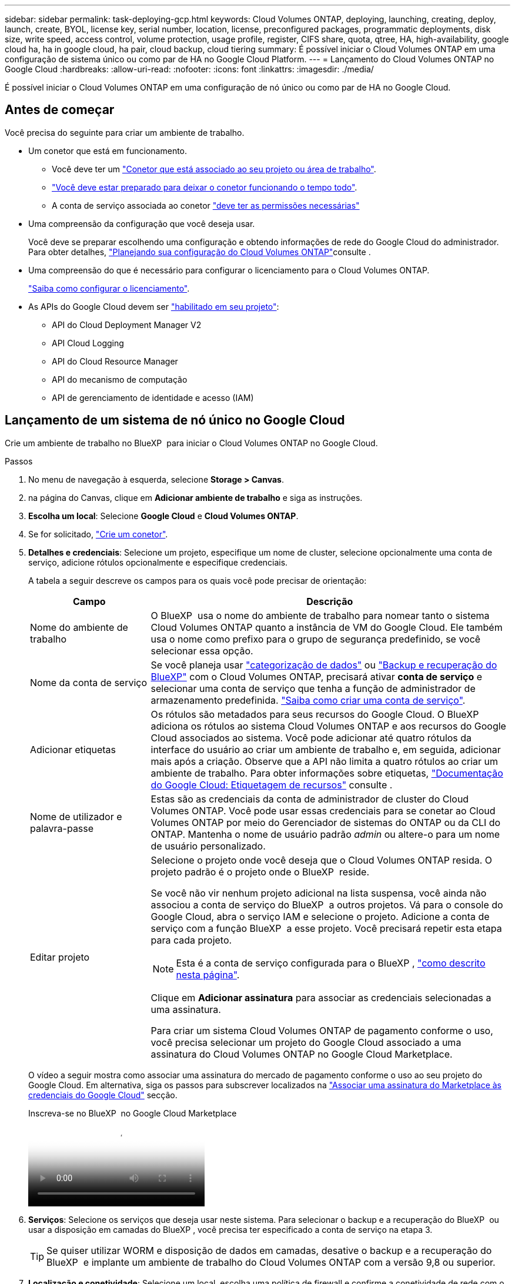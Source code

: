 ---
sidebar: sidebar 
permalink: task-deploying-gcp.html 
keywords: Cloud Volumes ONTAP, deploying, launching, creating, deploy, launch, create,  BYOL, license key, serial number, location, license, preconfigured packages, programmatic deployments, disk size, write speed, access control, volume protection, usage profile, register, CIFS share, quota, qtree, HA, high-availability, google cloud ha, ha in google cloud, ha pair, cloud backup, cloud tiering 
summary: É possível iniciar o Cloud Volumes ONTAP em uma configuração de sistema único ou como par de HA no Google Cloud Platform. 
---
= Lançamento do Cloud Volumes ONTAP no Google Cloud
:hardbreaks:
:allow-uri-read: 
:nofooter: 
:icons: font
:linkattrs: 
:imagesdir: ./media/


[role="lead"]
É possível iniciar o Cloud Volumes ONTAP em uma configuração de nó único ou como par de HA no Google Cloud.



== Antes de começar

Você precisa do seguinte para criar um ambiente de trabalho.

[[licensing]]
* Um conetor que está em funcionamento.
+
** Você deve ter um https://docs.netapp.com/us-en/bluexp-setup-admin/task-quick-start-connector-google.html["Conetor que está associado ao seu projeto ou área de trabalho"^].
** https://docs.netapp.com/us-en/bluexp-setup-admin/concept-connectors.html["Você deve estar preparado para deixar o conetor funcionando o tempo todo"^].
** A conta de serviço associada ao conetor https://docs.netapp.com/us-en/bluexp-setup-admin/reference-permissions-gcp.html["deve ter as permissões necessárias"^]


* Uma compreensão da configuração que você deseja usar.
+
Você deve se preparar escolhendo uma configuração e obtendo informações de rede do Google Cloud do administrador. Para obter detalhes, link:task-planning-your-config-gcp.html["Planejando sua configuração do Cloud Volumes ONTAP"]consulte .

* Uma compreensão do que é necessário para configurar o licenciamento para o Cloud Volumes ONTAP.
+
link:task-set-up-licensing-google.html["Saiba como configurar o licenciamento"].

* As APIs do Google Cloud devem ser https://cloud.google.com/apis/docs/getting-started#enabling_apis["habilitado em seu projeto"^]:
+
** API do Cloud Deployment Manager V2
** API Cloud Logging
** API do Cloud Resource Manager
** API do mecanismo de computação
** API de gerenciamento de identidade e acesso (IAM)






== Lançamento de um sistema de nó único no Google Cloud

Crie um ambiente de trabalho no BlueXP  para iniciar o Cloud Volumes ONTAP no Google Cloud.

.Passos
. No menu de navegação à esquerda, selecione *Storage > Canvas*.
. [[Subscribe]]na página do Canvas, clique em *Adicionar ambiente de trabalho* e siga as instruções.
. *Escolha um local*: Selecione *Google Cloud* e *Cloud Volumes ONTAP*.
. Se for solicitado, https://docs.netapp.com/us-en/bluexp-setup-admin/task-quick-start-connector-google.html["Crie um conetor"^].
. *Detalhes e credenciais*: Selecione um projeto, especifique um nome de cluster, selecione opcionalmente uma conta de serviço, adicione rótulos opcionalmente e especifique credenciais.
+
A tabela a seguir descreve os campos para os quais você pode precisar de orientação:

+
[cols="25,75"]
|===
| Campo | Descrição 


| Nome do ambiente de trabalho | O BlueXP  usa o nome do ambiente de trabalho para nomear tanto o sistema Cloud Volumes ONTAP quanto a instância de VM do Google Cloud. Ele também usa o nome como prefixo para o grupo de segurança predefinido, se você selecionar essa opção. 


| Nome da conta de serviço | Se você planeja usar link:concept-data-tiering.html["categorização de dados"] ou https://docs.netapp.com/us-en/bluexp-backup-recovery/concept-backup-to-cloud.html["Backup e recuperação do BlueXP"^] com o Cloud Volumes ONTAP, precisará ativar *conta de serviço* e selecionar uma conta de serviço que tenha a função de administrador de armazenamento predefinida. link:task-creating-gcp-service-account.html["Saiba como criar uma conta de serviço"^]. 


| Adicionar etiquetas | Os rótulos são metadados para seus recursos do Google Cloud. O BlueXP  adiciona os rótulos ao sistema Cloud Volumes ONTAP e aos recursos do Google Cloud associados ao sistema. Você pode adicionar até quatro rótulos da interface do usuário ao criar um ambiente de trabalho e, em seguida, adicionar mais após a criação. Observe que a API não limita a quatro rótulos ao criar um ambiente de trabalho. Para obter informações sobre etiquetas, https://cloud.google.com/compute/docs/labeling-resources["Documentação do Google Cloud: Etiquetagem de recursos"^] consulte . 


| Nome de utilizador e palavra-passe | Estas são as credenciais da conta de administrador de cluster do Cloud Volumes ONTAP. Você pode usar essas credenciais para se conetar ao Cloud Volumes ONTAP por meio do Gerenciador de sistemas do ONTAP ou da CLI do ONTAP. Mantenha o nome de usuário padrão _admin_ ou altere-o para um nome de usuário personalizado. 


| Editar projeto  a| 
Selecione o projeto onde você deseja que o Cloud Volumes ONTAP resida. O projeto padrão é o projeto onde o BlueXP  reside.

Se você não vir nenhum projeto adicional na lista suspensa, você ainda não associou a conta de serviço do BlueXP  a outros projetos. Vá para o console do Google Cloud, abra o serviço IAM e selecione o projeto. Adicione a conta de serviço com a função BlueXP  a esse projeto. Você precisará repetir esta etapa para cada projeto.


NOTE: Esta é a conta de serviço configurada para o BlueXP , link:https://docs.netapp.com/us-en/bluexp-setup-admin/task-quick-start-connector-google.html["como descrito nesta página"^].

Clique em *Adicionar assinatura* para associar as credenciais selecionadas a uma assinatura.

Para criar um sistema Cloud Volumes ONTAP de pagamento conforme o uso, você precisa selecionar um projeto do Google Cloud associado a uma assinatura do Cloud Volumes ONTAP no Google Cloud Marketplace.

|===
+
O vídeo a seguir mostra como associar uma assinatura do mercado de pagamento conforme o uso ao seu projeto do Google Cloud. Em alternativa, siga os passos para subscrever localizados na https://docs.netapp.com/us-en/bluexp-setup-admin/task-adding-gcp-accounts.html["Associar uma assinatura do Marketplace às credenciais do Google Cloud"^] secção.

+
.Inscreva-se no BlueXP  no Google Cloud Marketplace
video::373b96de-3691-4d84-b3f3-b05101161638[panopto]
. *Serviços*: Selecione os serviços que deseja usar neste sistema. Para selecionar o backup e a recuperação do BlueXP  ou usar a disposição em camadas do BlueXP , você precisa ter especificado a conta de serviço na etapa 3.
+

TIP: Se quiser utilizar WORM e disposição de dados em camadas, desative o backup e a recuperação do BlueXP  e implante um ambiente de trabalho do Cloud Volumes ONTAP com a versão 9,8 ou superior.

. *Localização e conetividade*: Selecione um local, escolha uma política de firewall e confirme a conetividade de rede com o armazenamento do Google Cloud para disposição em camadas de dados.
+
A tabela a seguir descreve os campos para os quais você pode precisar de orientação:

+
[cols="25,75"]
|===
| Campo | Descrição 


| Verificação de conetividade | Para categorizar dados inativos em um bucket do Google Cloud Storage, a sub-rede na qual o Cloud Volumes ONTAP reside deve ser configurada para o acesso privado do Google. Para obter instruções, https://cloud.google.com/vpc/docs/configure-private-google-access["Documentação do Google Cloud: Configurando o acesso privado do Google"^] consulte . 


| Política de firewall gerada  a| 
Se você permitir que o BlueXP  gere a política de firewall para você, precisará escolher como permitir o tráfego:

** Se você escolher *somente VPC selecionada*, o filtro de origem para o tráfego de entrada será o intervalo de sub-rede da VPC selecionada e o intervalo de sub-rede da VPC onde o conetor reside. Esta é a opção recomendada.
** Se você escolher *todos os VPCs*, o filtro de origem para o tráfego de entrada é o intervalo IP 0,0.0.0/0.




| Use a política de firewall existente | Se você usar uma política de firewall existente, certifique-se de que ela inclui as regras necessárias. Link: https://docs.NetApp.com/US-en/BlueXP -cloud-volumes-ONTAP/reference-networking-Cloud Volumes ONTAP.html. 
|===
. *Métodos de carregamento e conta NSS*: Especifique qual opção de carregamento você gostaria de usar com este sistema e especifique uma conta do site de suporte da NetApp.
+
** link:concept-licensing.html["Saiba mais sobre as opções de licenciamento para o Cloud Volumes ONTAP"^].
** link:task-set-up-licensing-google.html["Saiba como configurar o licenciamento"^].


. *Pacotes pré-configurados*: Selecione um dos pacotes para implantar rapidamente um sistema Cloud Volumes ONTAP ou clique em *criar minha própria configuração*.
+
Se você escolher um dos pacotes, você só precisa especificar um volume e, em seguida, revisar e aprovar a configuração.

. *Licenciamento*: Altere a versão do Cloud Volumes ONTAP conforme necessário e selecione um tipo de máquina.
+

NOTE: Se um candidato de lançamento mais recente, disponibilidade geral ou liberação de patch estiver disponível para a versão selecionada, o BlueXP  atualizará o sistema para essa versão ao criar o ambiente de trabalho. Por exemplo, a atualização ocorre se você selecionar Cloud Volumes ONTAP 9.13.1 e 9.13.1 P4 estiver disponível. A atualização não ocorre de uma versão para outra, por exemplo, de 9,13 a 9,14.

. *Recursos de armazenamento subjacentes*: Escolha configurações para o agregado inicial: Um tipo de disco e o tamanho de cada disco.
+
O tipo de disco é para o volume inicial. Você pode escolher um tipo de disco diferente para volumes subsequentes.

+
O tamanho do disco é para todos os discos no agregado inicial e para quaisquer agregados adicionais criados pelo BlueXP  quando você usa a opção de provisionamento simples. Você pode criar agregados que usam um tamanho de disco diferente usando a opção Alocação avançada.

+
Para obter ajuda sobre como escolher um tipo e tamanho de disco, link:task-planning-your-config-gcp.html#size-your-system-in-gcp["Dimensione seu sistema no Google Cloud"^]consulte .

. *Flash Cache, velocidade de gravação e WORM*:
+
.. Ative *Flash Cache*, se desejado.
+

NOTE: A partir do Cloud Volumes ONTAP 9.13.1, o _Flash Cache_ é compatível com os tipos de instância n2-standard-16, n2-standard-32, n2-standard-48 e n2-standard-64. Não é possível desativar o Flash Cache após a implantação.

.. Escolha *normal* ou *alta* velocidade de gravação, se desejado.
+
link:concept-write-speed.html["Saiba mais sobre a velocidade de escrita"].

+

NOTE: Alta velocidade de gravação e uma unidade de transmissão máxima (MTU) superior de 8.896 bytes estão disponíveis através da opção *High* write speed. Além disso, o MTU maior do 8.896 requer a seleção de VPC-1, VPC-2 e VPC-3 para a implantação. Para obter mais informações sobre VPC-1, VPC-2 e VPC-3,  https://docs.netapp.com/us-en/bluexp-cloud-volumes-ontap/reference-networking-gcp.html#requirements-for-the-connector["Regras para VPC-1, VPC-2 e VPC-3"^]consulte .

.. Ative o storage WORM (uma gravação, muitas leituras), se desejado.
+
O WORM não pode ser ativado se a disposição de dados em camadas foi ativada para o Cloud Volumes ONTAP versões 9,7 e inferiores. Reverter ou fazer downgrade para o Cloud Volumes ONTAP 9,8 é bloqueado depois de ativar WORM e disposição em camadas.

+
link:concept-worm.html["Saiba mais sobre o armazenamento WORM"^].

.. Se você ativar o storage WORM, selecione o período de retenção.


. *Disposição em camadas de dados no Google Cloud Platform*: Escolha se deseja habilitar a disposição em camadas de dados no agregado inicial, escolher uma classe de armazenamento para os dados em camadas e, em seguida, selecionar uma conta de serviço que tenha a função de administrador de armazenamento predefinida (necessária para o Cloud Volumes ONTAP 9,7 ou posterior) ou selecionar uma conta do Google Cloud (necessária para o Cloud Volumes ONTAP 9,6).
+
Observe o seguinte:

+
** O BlueXP  define a conta de serviço na instância do Cloud Volumes ONTAP. Essa conta de serviço fornece permissões para categorização de dados em um bucket do Google Cloud Storage. Certifique-se de adicionar a conta de serviço do Connector como usuário da conta de serviço de disposição em camadas, caso contrário, você não pode selecioná-la no BlueXP 
** Para obter ajuda com a adição de uma conta do Google Cloud,  https://docs.netapp.com/us-en/bluexp-setup-admin/task-adding-gcp-accounts.html["Configuração e adição de contas do Google Cloud para categorização de dados no 9,6"^]consulte .
** Você pode escolher uma política específica de disposição em categorias de volume ao criar ou editar um volume.
** Se você desabilitar a disposição em camadas de dados, poderá ativá-la em agregados subsequentes, mas precisará desativar o sistema e adicionar uma conta de serviço a partir do console do Google Cloud.
+
link:concept-data-tiering.html["Saiba mais sobre categorização de dados"^].



. *Criar volume*: Insira os detalhes do novo volume ou clique em *Ignorar*.
+
link:concept-client-protocols.html["Saiba mais sobre protocolos e versões de clientes compatíveis"^].

+
Alguns dos campos desta página são auto-explicativos. A tabela a seguir descreve os campos para os quais você pode precisar de orientação:

+
[cols="25,75"]
|===
| Campo | Descrição 


| Tamanho | O tamanho máximo que você pode inserir depende, em grande parte, se você ativar o provisionamento de thin, o que permite criar um volume maior do que o armazenamento físico atualmente disponível para ele. 


| Controle de acesso (somente para NFS) | Uma política de exportação define os clientes na sub-rede que podem acessar o volume. Por padrão, o BlueXP  insere um valor que fornece acesso a todas as instâncias na sub-rede. 


| Permissões e utilizadores/grupos (apenas para CIFS) | Esses campos permitem controlar o nível de acesso a um compartilhamento para usuários e grupos (também chamados de listas de controle de acesso ou ACLs). Você pode especificar usuários ou grupos do Windows locais ou de domínio, ou usuários ou grupos UNIX. Se você especificar um nome de usuário do domínio do Windows, você deve incluir o domínio do usuário usando o nome de domínio do formato. 


| Política de instantâneos | Uma política de cópia Snapshot especifica a frequência e o número de cópias snapshot do NetApp criadas automaticamente. Uma cópia Snapshot do NetApp é uma imagem pontual do sistema de arquivos que não afeta a performance e exige o mínimo de storage. Você pode escolher a política padrão ou nenhuma. Você pode escolher nenhum para dados transitórios: Por exemplo, tempdb para Microsoft SQL Server. 


| Opções avançadas (somente para NFS) | Selecione uma versão NFS para o volume: NFSv3 ou NFSv4. 


| Grupo de iniciadores e IQN (apenas para iSCSI) | Os destinos de armazenamento iSCSI são chamados de LUNs (unidades lógicas) e são apresentados aos hosts como dispositivos de bloco padrão. Os grupos de iniciadores são tabelas de nomes de nós de host iSCSI e controlam quais iniciadores têm acesso a quais LUNs. Os destinos iSCSI se conetam à rede por meio de adaptadores de rede Ethernet (NICs) padrão, placas de mecanismo de descarga TCP (TOE) com iniciadores de software, adaptadores de rede convergidos (CNAs) ou adaptadores de barramento de host dedicados (HBAs) e são identificados por IQNs (iSCSI Qualified Names). Quando cria um volume iSCSI, o BlueXP  cria automaticamente um LUN para si. Simplificamos a criação de apenas um LUN por volume, para que não haja gerenciamento envolvido. Depois de criar o volume, link:task-connect-lun.html["Use o IQN para se conetar ao LUN a partir de seus hosts"]. 
|===
+
A imagem seguinte mostra a página volume preenchida para o protocolo CIFS:

+
image:screenshot_cot_vol.gif["Captura de tela: Mostra a página volume preenchida para uma instância do Cloud Volumes ONTAP."]

. *Configuração CIFS*: Se você escolher o protocolo CIFS, configure um servidor CIFS.
+
[cols="25,75"]
|===
| Campo | Descrição 


| Endereço IP primário e secundário do DNS | Os endereços IP dos servidores DNS que fornecem resolução de nomes para o servidor CIFS. Os servidores DNS listados devem conter os Registros de localização de serviço (SRV) necessários para localizar os servidores LDAP do ative Directory e os controladores de domínio para o domínio em que o servidor CIFS irá ingressar. Se você estiver configurando o ative Directory gerenciado pelo Google, o AD pode ser acessado por padrão com o endereço IP 169.254.169.254. 


| Ative Directory Domain para aderir | O FQDN do domínio do ative Directory (AD) ao qual você deseja que o servidor CIFS se associe. 


| Credenciais autorizadas para ingressar no domínio | O nome e a senha de uma conta do Windows com Privileges suficiente para adicionar computadores à unidade organizacional especificada (ou) dentro do domínio do AD. 


| Nome NetBIOS do servidor CIFS | Um nome de servidor CIFS exclusivo no domínio AD. 


| Unidade organizacional | A unidade organizacional dentro do domínio AD a associar ao servidor CIFS. A predefinição é computadores. Para configurar o Microsoft AD gerenciado pelo Google como o servidor AD para Cloud Volumes ONTAP, digite *ou computadores, ou nuvem* neste campo. https://cloud.google.com/managed-microsoft-ad/docs/manage-active-directory-objects#organizational_units["Documentação do Google Cloud: Unidades organizacionais no Google Managed Microsoft AD"^] 


| Domínio DNS | O domínio DNS da máquina virtual de storage (SVM) do Cloud Volumes ONTAP. Na maioria dos casos, o domínio é o mesmo que o domínio AD. 


| NTP Server | Selecione *Use ative Directory Domain* para configurar um servidor NTP usando o DNS do ative Directory. Se você precisa configurar um servidor NTP usando um endereço diferente, então você deve usar a API. Para obter mais informações, consulte o https://docs.netapp.com/us-en/bluexp-automation/index.html["Documentos de automação BlueXP "^] para obter mais informações. Observe que você pode configurar um servidor NTP somente ao criar um servidor CIFS. Não é configurável depois de criar o servidor CIFS. 
|===
. *Perfil de uso, tipo de disco e Política de disposição em categorias*: Escolha se você deseja habilitar os recursos de eficiência de storage e alterar a política de disposição em categorias de volume, se necessário.
+
Para obter mais informações, consulte link:task-planning-your-config-gcp.html#choose-a-volume-usage-profile["Escolha um perfil de uso de volume"^] link:concept-data-tiering.html["Visão geral de categorização de dados"^], e https://kb.netapp.com/Cloud/Cloud_Volumes_ONTAP/What_Inline_Storage_Efficiency_features_are_supported_with_CVO#["KB: Quais recursos de eficiência de armazenamento em linha são suportados pelo CVO?"^]

. *Rever & aprovar*: Revise e confirme suas seleções.
+
.. Reveja os detalhes sobre a configuração.
.. Clique em *mais informações* para analisar detalhes sobre o suporte e os recursos do Google Cloud que o BlueXP  comprará.
.. Selecione as caixas de verificação *I understand...*.
.. Clique em *Go*.




.Resultado
O BlueXP  implanta o sistema Cloud Volumes ONTAP. Você pode acompanhar o progresso na linha do tempo.

Se você tiver algum problema na implantação do sistema Cloud Volumes ONTAP, revise a mensagem de falha. Você também pode selecionar o ambiente de trabalho e clicar em *Re-create environment*.

Para obter ajuda adicional, vá https://mysupport.netapp.com/site/products/all/details/cloud-volumes-ontap/guideme-tab["Suporte à NetApp Cloud Volumes ONTAP"^] para .

.Depois de terminar
* Se você provisionou um compartilhamento CIFS, dê aos usuários ou grupos permissões para os arquivos e pastas e verifique se esses usuários podem acessar o compartilhamento e criar um arquivo.
* Se você quiser aplicar cotas a volumes, use o Gerenciador de sistema do ONTAP ou a CLI do ONTAP.
+
As cotas permitem restringir ou rastrear o espaço em disco e o número de arquivos usados por um usuário, grupo ou qtree.





== Lançamento de um par de HA no Google Cloud

Crie um ambiente de trabalho no BlueXP  para iniciar o Cloud Volumes ONTAP no Google Cloud.

.Passos
. No menu de navegação à esquerda, selecione *Storage > Canvas*.
. Na página Canvas, clique em *Adicionar ambiente de trabalho* e siga as instruções.
. *Escolha um local*: Selecione *Google Cloud* e *Cloud Volumes ONTAP HA*.
. *Detalhes e credenciais*: Selecione um projeto, especifique um nome de cluster, selecione opcionalmente uma conta de serviço, adicione rótulos opcionalmente e especifique credenciais.
+
A tabela a seguir descreve os campos para os quais você pode precisar de orientação:

+
[cols="25,75"]
|===
| Campo | Descrição 


| Nome do ambiente de trabalho | O BlueXP  usa o nome do ambiente de trabalho para nomear tanto o sistema Cloud Volumes ONTAP quanto a instância de VM do Google Cloud. Ele também usa o nome como prefixo para o grupo de segurança predefinido, se você selecionar essa opção. 


| Nome da conta de serviço | Se você pretende usar os link:concept-data-tiering.html["Disposição em camadas do BlueXP"] serviços ou https://docs.netapp.com/us-en/bluexp-backup-recovery/concept-backup-to-cloud.html["Backup e recuperação do BlueXP"^], você precisa ativar a opção *conta de serviço* e, em seguida, selecionar a conta de serviço que tem a função Administrador de armazenamento predefinido. 


| Adicionar etiquetas | Os rótulos são metadados para seus recursos do Google Cloud. O BlueXP  adiciona os rótulos ao sistema Cloud Volumes ONTAP e aos recursos do Google Cloud associados ao sistema. Você pode adicionar até quatro rótulos da interface do usuário ao criar um ambiente de trabalho e, em seguida, adicionar mais após a criação. Observe que a API não limita a quatro rótulos ao criar um ambiente de trabalho. Para obter informações sobre etiquetas, https://cloud.google.com/compute/docs/labeling-resources["Documentação do Google Cloud: Etiquetagem de recursos"^] consulte . 


| Nome de utilizador e palavra-passe | Estas são as credenciais da conta de administrador de cluster do Cloud Volumes ONTAP. Você pode usar essas credenciais para se conetar ao Cloud Volumes ONTAP por meio do Gerenciador de sistemas do ONTAP ou da CLI do ONTAP. Mantenha o nome de usuário padrão _admin_ ou altere-o para um nome de usuário personalizado. 


| Editar projeto  a| 
Selecione o projeto onde você deseja que o Cloud Volumes ONTAP resida. O projeto padrão é o projeto onde o BlueXP  reside.

Se você não vir nenhum projeto adicional na lista suspensa, você ainda não associou a conta de serviço do BlueXP  a outros projetos. Vá para o console do Google Cloud, abra o serviço IAM e selecione o projeto. Adicione a conta de serviço com a função BlueXP  a esse projeto. Você precisará repetir esta etapa para cada projeto.


NOTE: Esta é a conta de serviço configurada para o BlueXP , link:https://docs.netapp.com/us-en/bluexp-setup-admin/task-quick-start-connector-google.html["como descrito nesta página"^].

Clique em *Adicionar assinatura* para associar as credenciais selecionadas a uma assinatura.

Para criar um sistema Cloud Volumes ONTAP de pagamento conforme o uso, você precisa selecionar um projeto do Google Cloud associado a uma assinatura do Cloud Volumes ONTAP no Google Cloud Marketplace.

|===
+
O vídeo a seguir mostra como associar uma assinatura do mercado de pagamento conforme o uso ao seu projeto do Google Cloud. Em alternativa, siga os passos para subscrever localizados na https://docs.netapp.com/us-en/bluexp-setup-admin/task-adding-gcp-accounts.html["Associar uma assinatura do Marketplace às credenciais do Google Cloud"^] secção.

+
.Inscreva-se no BlueXP  no Google Cloud Marketplace
video::373b96de-3691-4d84-b3f3-b05101161638[panopto]
. *Serviços*: Selecione os serviços que deseja usar neste sistema. Para selecionar o backup e a recuperação do BlueXP , ou para usar o BlueXP  Tiering, você deve ter especificado a conta de serviço na etapa 3.
+

TIP: Se quiser utilizar WORM e disposição de dados em camadas, desative o backup e a recuperação do BlueXP  e implante um ambiente de trabalho do Cloud Volumes ONTAP com a versão 9,8 ou superior.

. *Modelos de implantação HA*: Escolha várias zonas (recomendado) ou uma única zona para a configuração HA. Em seguida, selecione uma região e zonas.
+
link:concept-ha-google-cloud.html["Saiba mais sobre os modelos de implantação de HA"^].

. *Conetividade*: Selecione quatro VPCs diferentes para a configuração de HA, uma sub-rede em cada VPC e, em seguida, escolha uma política de firewall.
+
link:reference-networking-gcp.html["Saiba mais sobre os requisitos de rede"^].

+
A tabela a seguir descreve os campos para os quais você pode precisar de orientação:

+
[cols="25,75"]
|===
| Campo | Descrição 


| Política gerada  a| 
Se você permitir que o BlueXP  gere a política de firewall para você, precisará escolher como permitir o tráfego:

** Se você escolher *somente VPC selecionada*, o filtro de origem para o tráfego de entrada será o intervalo de sub-rede da VPC selecionada e o intervalo de sub-rede da VPC onde o conetor reside. Esta é a opção recomendada.
** Se você escolher *todos os VPCs*, o filtro de origem para o tráfego de entrada é o intervalo IP 0,0.0.0/0.




| Utilizar existente | Se utilizar uma política de firewall existente, certifique-se de que inclui as regras necessárias. link:reference-networking-gcp.html#firewall-rules["Saiba mais sobre as regras de firewall do Cloud Volumes ONTAP"^]. 
|===
. *Métodos de carregamento e conta NSS*: Especifique qual opção de carregamento você gostaria de usar com este sistema e especifique uma conta do site de suporte da NetApp.
+
** link:concept-licensing.html["Saiba mais sobre as opções de licenciamento para o Cloud Volumes ONTAP"^].
** link:task-set-up-licensing-google.html["Saiba como configurar o licenciamento"^].


. *Pacotes pré-configurados*: Selecione um dos pacotes para implantar rapidamente um sistema Cloud Volumes ONTAP ou clique em *criar minha própria configuração*.
+
Se você escolher um dos pacotes, você só precisa especificar um volume e, em seguida, revisar e aprovar a configuração.

. *Licenciamento*: Altere a versão do Cloud Volumes ONTAP conforme necessário e selecione um tipo de máquina.
+

NOTE: Se um candidato de lançamento mais recente, disponibilidade geral ou liberação de patch estiver disponível para a versão selecionada, o BlueXP  atualizará o sistema para essa versão ao criar o ambiente de trabalho. Por exemplo, a atualização ocorre se você selecionar Cloud Volumes ONTAP 9.13.1 e 9.13.1 P4 estiver disponível. A atualização não ocorre de uma versão para outra, por exemplo, de 9,13 a 9,14.

. *Recursos de armazenamento subjacentes*: Escolha configurações para o agregado inicial: Um tipo de disco e o tamanho de cada disco.
+
O tipo de disco é para o volume inicial. Você pode escolher um tipo de disco diferente para volumes subsequentes.

+
O tamanho do disco é para todos os discos no agregado inicial e para quaisquer agregados adicionais criados pelo BlueXP  quando você usa a opção de provisionamento simples. Você pode criar agregados que usam um tamanho de disco diferente usando a opção Alocação avançada.

+
Para obter ajuda sobre como escolher um tipo e tamanho de disco, link:task-planning-your-config-gcp.html#size-your-system-in-gcp["Dimensione seu sistema no Google Cloud"^]consulte .

. *Flash Cache, velocidade de gravação e WORM*:
+
.. Ative *Flash Cache*, se desejado.
+

NOTE: A partir do Cloud Volumes ONTAP 9.13.1, o _Flash Cache_ é compatível com os tipos de instância n2-standard-16, n2-standard-32, n2-standard-48 e n2-standard-64. Não é possível desativar o Flash Cache após a implantação.

.. Escolha *normal* ou *alta* velocidade de gravação, se desejado.
+
link:concept-write-speed.html["Saiba mais sobre a velocidade de escrita"^].

+

NOTE: Alta velocidade de gravação e uma unidade de transmissão máxima (MTU) superior de 8.896 bytes estão disponíveis através da opção de velocidade de gravação *High* com os tipos de instância n2-standard-16, n2-standard-32, n2-standard-48 e n2-standard-64. Além disso, o MTU maior do 8.896 requer a seleção de VPC-1, VPC-2 e VPC-3 para a implantação. A alta velocidade de gravação e uma MTU de 8.896 dependem de recursos e não podem ser desativadas individualmente em uma instância configurada. Para obter mais informações sobre VPC-1, VPC-2 e VPC-3,  https://docs.netapp.com/us-en/bluexp-cloud-volumes-ontap/reference-networking-gcp.html#requirements-for-the-connector["Regras para VPC-1, VPC-2 e VPC-3"^]consulte .

.. Ative o storage WORM (uma gravação, muitas leituras), se desejado.
+
O WORM não pode ser ativado se a disposição de dados em camadas foi ativada para o Cloud Volumes ONTAP versões 9,7 e inferiores. Reverter ou fazer downgrade para o Cloud Volumes ONTAP 9,8 é bloqueado depois de ativar WORM e disposição em camadas.

+
link:concept-worm.html["Saiba mais sobre o armazenamento WORM"^].

.. Se você ativar o storage WORM, selecione o período de retenção.


. *Disposição em camadas de dados no Google Cloud*: Escolha se deseja habilitar a disposição em camadas de dados no agregado inicial, escolher uma classe de armazenamento para os dados em camadas e, em seguida, selecione uma conta de serviço que tenha a função de administrador de armazenamento predefinida.
+
Observe o seguinte:

+
** O BlueXP  define a conta de serviço na instância do Cloud Volumes ONTAP. Essa conta de serviço fornece permissões para categorização de dados em um bucket do Google Cloud Storage. Certifique-se de adicionar a conta de serviço do Connector como usuário da conta de serviço de disposição em camadas, caso contrário, você não pode selecioná-la no BlueXP .
** Você pode escolher uma política específica de disposição em categorias de volume ao criar ou editar um volume.
** Se você desabilitar a disposição em camadas de dados, poderá ativá-la em agregados subsequentes, mas precisará desativar o sistema e adicionar uma conta de serviço a partir do console do Google Cloud.
+
link:concept-data-tiering.html["Saiba mais sobre categorização de dados"^].



. *Criar volume*: Insira os detalhes do novo volume ou clique em *Ignorar*.
+
link:concept-client-protocols.html["Saiba mais sobre protocolos e versões de clientes compatíveis"^].

+
Alguns dos campos desta página são auto-explicativos. A tabela a seguir descreve os campos para os quais você pode precisar de orientação:

+
[cols="25,75"]
|===
| Campo | Descrição 


| Tamanho | O tamanho máximo que você pode inserir depende, em grande parte, se você ativar o provisionamento de thin, o que permite criar um volume maior do que o armazenamento físico atualmente disponível para ele. 


| Controle de acesso (somente para NFS) | Uma política de exportação define os clientes na sub-rede que podem acessar o volume. Por padrão, o BlueXP  insere um valor que fornece acesso a todas as instâncias na sub-rede. 


| Permissões e utilizadores/grupos (apenas para CIFS) | Esses campos permitem controlar o nível de acesso a um compartilhamento para usuários e grupos (também chamados de listas de controle de acesso ou ACLs). Você pode especificar usuários ou grupos do Windows locais ou de domínio, ou usuários ou grupos UNIX. Se você especificar um nome de usuário do domínio do Windows, você deve incluir o domínio do usuário usando o nome de domínio do formato. 


| Política de instantâneos | Uma política de cópia Snapshot especifica a frequência e o número de cópias snapshot do NetApp criadas automaticamente. Uma cópia Snapshot do NetApp é uma imagem pontual do sistema de arquivos que não afeta a performance e exige o mínimo de storage. Você pode escolher a política padrão ou nenhuma. Você pode escolher nenhum para dados transitórios: Por exemplo, tempdb para Microsoft SQL Server. 


| Opções avançadas (somente para NFS) | Selecione uma versão NFS para o volume: NFSv3 ou NFSv4. 


| Grupo de iniciadores e IQN (apenas para iSCSI) | Os destinos de armazenamento iSCSI são chamados de LUNs (unidades lógicas) e são apresentados aos hosts como dispositivos de bloco padrão. Os grupos de iniciadores são tabelas de nomes de nós de host iSCSI e controlam quais iniciadores têm acesso a quais LUNs. Os destinos iSCSI se conetam à rede por meio de adaptadores de rede Ethernet (NICs) padrão, placas de mecanismo de descarga TCP (TOE) com iniciadores de software, adaptadores de rede convergidos (CNAs) ou adaptadores de barramento de host dedicados (HBAs) e são identificados por IQNs (iSCSI Qualified Names). Quando cria um volume iSCSI, o BlueXP  cria automaticamente um LUN para si. Simplificamos a criação de apenas um LUN por volume, para que não haja gerenciamento envolvido. Depois de criar o volume, link:task-connect-lun.html["Use o IQN para se conetar ao LUN a partir de seus hosts"]. 
|===
+
A imagem seguinte mostra a página volume preenchida para o protocolo CIFS:

+
image:screenshot_cot_vol.gif["Captura de tela: Mostra a página volume preenchida para uma instância do Cloud Volumes ONTAP."]

. *Configuração CIFS*: Se você escolher o protocolo CIFS, configure um servidor CIFS.
+
[cols="25,75"]
|===
| Campo | Descrição 


| Endereço IP primário e secundário do DNS | Os endereços IP dos servidores DNS que fornecem resolução de nomes para o servidor CIFS. Os servidores DNS listados devem conter os Registros de localização de serviço (SRV) necessários para localizar os servidores LDAP do ative Directory e os controladores de domínio para o domínio em que o servidor CIFS irá ingressar. Se você estiver configurando o ative Directory gerenciado pelo Google, o AD pode ser acessado por padrão com o endereço IP 169.254.169.254. 


| Ative Directory Domain para aderir | O FQDN do domínio do ative Directory (AD) ao qual você deseja que o servidor CIFS se associe. 


| Credenciais autorizadas para ingressar no domínio | O nome e a senha de uma conta do Windows com Privileges suficiente para adicionar computadores à unidade organizacional especificada (ou) dentro do domínio do AD. 


| Nome NetBIOS do servidor CIFS | Um nome de servidor CIFS exclusivo no domínio AD. 


| Unidade organizacional | A unidade organizacional dentro do domínio AD a associar ao servidor CIFS. A predefinição é computadores. Para configurar o Microsoft AD gerenciado pelo Google como o servidor AD para Cloud Volumes ONTAP, digite *ou computadores, ou nuvem* neste campo. https://cloud.google.com/managed-microsoft-ad/docs/manage-active-directory-objects#organizational_units["Documentação do Google Cloud: Unidades organizacionais no Google Managed Microsoft AD"^] 


| Domínio DNS | O domínio DNS da máquina virtual de storage (SVM) do Cloud Volumes ONTAP. Na maioria dos casos, o domínio é o mesmo que o domínio AD. 


| NTP Server | Selecione *Use ative Directory Domain* para configurar um servidor NTP usando o DNS do ative Directory. Se você precisa configurar um servidor NTP usando um endereço diferente, então você deve usar a API. Consulte https://docs.netapp.com/us-en/bluexp-automation/index.html["Documentos de automação BlueXP "^] para obter mais informações. Observe que você pode configurar um servidor NTP somente ao criar um servidor CIFS. Não é configurável depois de criar o servidor CIFS. 
|===
. *Perfil de uso, tipo de disco e Política de disposição em categorias*: Escolha se você deseja habilitar os recursos de eficiência de storage e alterar a política de disposição em categorias de volume, se necessário.
+
Para obter mais informações, consulte link:task-planning-your-config-gcp.html#choose-a-volume-usage-profile["Escolha um perfil de uso de volume"^] link:concept-data-tiering.html["Visão geral de categorização de dados"^], e https://kb.netapp.com/Cloud/Cloud_Volumes_ONTAP/What_Inline_Storage_Efficiency_features_are_supported_with_CVO#["KB: Quais recursos de eficiência de armazenamento em linha são suportados pelo CVO?"^]

. *Rever & aprovar*: Revise e confirme suas seleções.
+
.. Reveja os detalhes sobre a configuração.
.. Clique em *mais informações* para analisar detalhes sobre o suporte e os recursos do Google Cloud que o BlueXP  comprará.
.. Selecione as caixas de verificação *I understand...*.
.. Clique em *Go*.




.Resultado
O BlueXP  implanta o sistema Cloud Volumes ONTAP. Você pode acompanhar o progresso na linha do tempo.

Se você tiver algum problema na implantação do sistema Cloud Volumes ONTAP, revise a mensagem de falha. Você também pode selecionar o ambiente de trabalho e clicar em *Re-create environment*.

Para obter ajuda adicional, vá https://mysupport.netapp.com/site/products/all/details/cloud-volumes-ontap/guideme-tab["Suporte à NetApp Cloud Volumes ONTAP"^] para .

.Depois de terminar
* Se você provisionou um compartilhamento CIFS, dê aos usuários ou grupos permissões para os arquivos e pastas e verifique se esses usuários podem acessar o compartilhamento e criar um arquivo.
* Se você quiser aplicar cotas a volumes, use o Gerenciador de sistema do ONTAP ou a CLI do ONTAP.
+
As cotas permitem restringir ou rastrear o espaço em disco e o número de arquivos usados por um usuário, grupo ou qtree.


